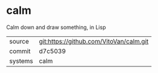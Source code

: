 * calm

Calm down and draw something, in Lisp

|---------+-----------------------------------------|
| source  | git:https://github.com/VitoVan/calm.git |
| commit  | d7c5039                                 |
| systems | calm                                    |
|---------+-----------------------------------------|

